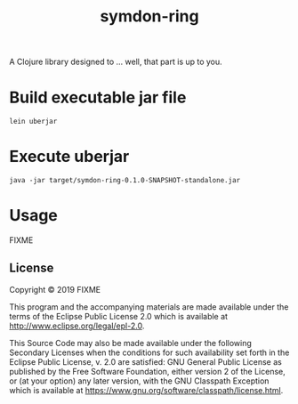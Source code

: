 #+TITLE: symdon-ring
#+STARTUP: indent hidestars inlineimages

A Clojure library designed to ... well, that part is up to you.

* Build executable jar file

#+BEGIN_SRC shell :results scalar
lein uberjar
#+END_SRC

#+RESULTS:
: Created /srv/symdon-ga/symdon-ring/target/symdon-ring-0.1.0-SNAPSHOT.jar
: Created /srv/symdon-ga/symdon-ring/target/symdon-ring-0.1.0-SNAPSHOT-standalone.jar

* Execute uberjar

#+BEGIN_SRC shell :results scalar
java -jar target/symdon-ring-0.1.0-SNAPSHOT-standalone.jar
#+END_SRC

#+RESULTS:
: Hello, World!

* Usage

FIXME

** License

Copyright © 2019 FIXME

This program and the accompanying materials are made available under the
terms of the Eclipse Public License 2.0 which is available at
http://www.eclipse.org/legal/epl-2.0.

This Source Code may also be made available under the following Secondary
Licenses when the conditions for such availability set forth in the Eclipse
Public License, v. 2.0 are satisfied: GNU General Public License as published by
the Free Software Foundation, either version 2 of the License, or (at your
option) any later version, with the GNU Classpath Exception which is available
at https://www.gnu.org/software/classpath/license.html.
